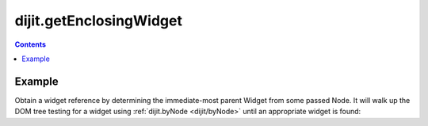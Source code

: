 .. _dijit/getEnclosingWidget:

========================
dijit.getEnclosingWidget
========================

.. contents ::
    :depth: 2
    
.. api-inline :: dijit.getEnclosingWidget

Example
=======

Obtain a widget reference by determining the immediate-most parent Widget from some passed Node. It will walk up the DOM tree testing for a widget using :ref:`dijit.byNode <dijit/byNode>` until an appropriate widget is found:

.. js ::

  dojo.query("#bar").onclick(function(e){
       var aWidget = dijit.getEnclosingWidget(e.target); // pass a domNode
       if(aWidget){
           // found something!
           aWidget.set("value", "clicked!!!");
       }
  });

